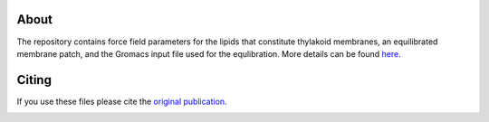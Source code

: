 About
=====

The repository contains force field parameters for the lipids that constitute thylakoid membranes, an equilibrated membrane patch, and the Gromacs input file used for the equlibration. More details can be found `here <http://pubs.acs.org/doi/suppl/10.1021/jacs.7b06351>`_. 

Citing
======
If you use these files please cite the `original publication <http://pubs.acs.org/doi/10.1021/jacs.7b06351>`_.  

|License|

.. |License| image:: https://img.shields.io/badge/License-CC%20BY%204.0-lightgrey.svg
   :target: https://creativecommons.org/licenses/by/4.0
